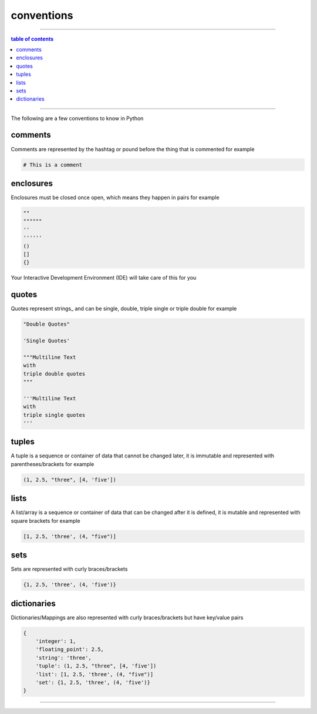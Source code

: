 .. _conventions:

#############################################################################
conventions
#############################################################################

----

.. contents:: table of contents
  :local:
  :depth: 1

----

The following are a few conventions to know in Python

.. _conventions_comments:

*****************************************************************************
comments
*****************************************************************************

Comments are represented by the hashtag or pound before the thing that is commented for example

.. code-block::

  # This is a comment

.. _conventions_enclosures:

*****************************************************************************
enclosures
*****************************************************************************

Enclosures must be closed once open, which means they happen in pairs for example

.. code-block:: python

  ""
  """"""
  ''
  ''''''
  ()
  []
  {}

Your Interactive Development Environment (IDE) will take care of this for you

.. _conventions_quotes:

*****************************************************************************
quotes
*****************************************************************************

Quotes represent strings_ and can be single, double, triple single or triple double for example

.. code-block:: python

  "Double Quotes"

  'Single Quotes'

  """Multiline Text
  with
  triple double quotes
  """

  '''Multiline Text
  with
  triple single quotes
  '''

.. _conventions_tuples:

*****************************************************************************
tuples
*****************************************************************************

A tuple is a sequence or container of data that cannot be changed later, it is immutable and represented with parentheses/brackets for example

.. code-block:: python

  (1, 2.5, "three", [4, 'five'])

.. _conventions_lists:

*****************************************************************************
lists
*****************************************************************************

A list/array is a sequence or container of data that can be changed after it is defined, it is mutable and represented with square brackets for example

.. code-block:: python

  [1, 2.5, 'three', (4, "five")]

.. _conventions_sets:

*****************************************************************************
sets
*****************************************************************************

Sets are represented with curly braces/brackets

.. code-block:: python

  {1, 2.5, 'three', (4, 'five')}

.. _conventions_dictionaries:

*****************************************************************************
dictionaries
*****************************************************************************

Dictionaries/Mappings are also represented with curly braces/brackets but have key/value pairs

.. code-block:: python

  {
      'integer': 1,
      'floating_point': 2.5,
      'string': 'three',
      'tuple': (1, 2.5, "three", [4, 'five'])
      'list': [1, 2.5, 'three', (4, "five")]
      'set': {1, 2.5, 'three', (4, 'five')}
  }

----